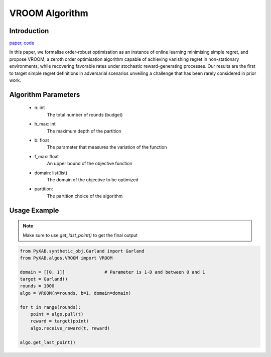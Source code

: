 VROOM Algorithm
===============

Introduction
------------
`paper <https://proceedings.mlr.press/v108/ammar20a/ammar20a.pdf>`_, `code <https://github.com/WilliamLwj/PyXAB/blob/main/PyXAB/algos/VROOM.py>`_

In this paper, we formalise order-robust optimisation as an instance of online learning minimising simple regret,
and propose VROOM, a zeroth order optimisation algorithm capable of achieving vanishing regret in non-stationary
environments, while recovering favorable rates under stochastic reward-generating processes. Our results are the first
to target simple regret definitions in adversarial scenarios unveiling a challenge that has been rarely considered
in prior work.

Algorithm Parameters
--------------------
    * n: int
        The total number of rounds (budget)
    * h_max: int
        The maximum depth of the partition
    * b: float
        The parameter that measures the variation of the function
    * f_max: float
        An upper bound of the objective function
    * domain: list(list)
        The domain of the objective to be optimized
    * partition:
        The partition choice of the algorithm

Usage Example
-------------

.. note::

    Make sure to use `get_last_point()` to get the final output


.. code-block:: python3

    from PyXAB.synthetic_obj.Garland import Garland
    from PyXAB.algos.VROOM import VROOM

    domain = [[0, 1]]               # Parameter is 1-D and between 0 and 1
    target = Garland()
    rounds = 1000
    algo = VROOM(n=rounds, b=1, domain=domain)

    for t in range(rounds):
        point = algo.pull(t)
        reward = target(point)
        algo.receive_reward(t, reward)

    algo.get_last_point()